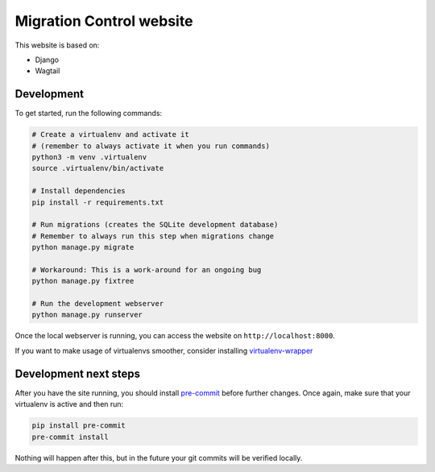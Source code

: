 Migration Control website
=========================

This website is based on:

* Django
* Wagtail

Development
-----------

To get started, run the following commands:

.. code-block:: console

    # Create a virtualenv and activate it
    # (remember to always activate it when you run commands)
    python3 -m venv .virtualenv
    source .virtualenv/bin/activate

    # Install dependencies
    pip install -r requirements.txt

    # Run migrations (creates the SQLite development database)
    # Remember to always run this step when migrations change
    python manage.py migrate

    # Workaround: This is a work-around for an ongoing bug
    python manage.py fixtree

    # Run the development webserver
    python manage.py runserver

Once the local webserver is running, you can access the website on
``http://localhost:8000``.

If you want to make usage of virtualenvs smoother, consider installing
`virtualenv-wrapper <https://virtualenvwrapper.readthedocs.io/en/latest/>`__

Development next steps
----------------------

After you have the site running, you should install
`pre-commit <https://pre-commit.com/>`__ before further changes. Once again,
make sure that your virtualenv is active and then run:

.. code-block:: console

    pip install pre-commit
    pre-commit install

Nothing will happen after this, but in the future your git commits will be
verified locally.

